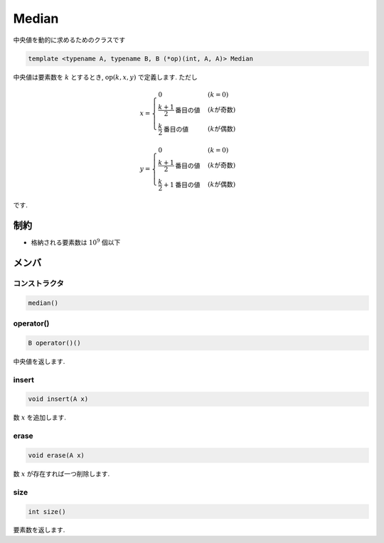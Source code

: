 Median
#######

中央値を動的に求めるためのクラスです

.. code-block:: cpp

 template <typename A, typename B, B (*op)(int, A, A)> Median

中央値は要素数を :math:`k` とするとき, :math:`\mathrm{op}(k,x,y)` で定義します. ただし

.. math::

   x =
   \begin{cases}
   0 & (k = 0) \\
   \frac{k+1}{2}\text{番目の値} & (k\text{が奇数}) \\
   \frac{k}{2}\text{番目の値} & (k\text{が偶数})
   \end{cases}

.. math::

   y =
   \begin{cases}
   0 & (k = 0) \\
   \frac{k+1}{2}\text{番目の値} & (k\text{が奇数}) \\
   \frac{k}{2}+1\text{番目の値} & (k\text{が偶数})
   \end{cases}

です.

制約
*****
- 格納される要素数は :math:`10^9` 個以下

メンバ
******

コンストラクタ
==============
.. code-block:: cpp

  median()


operator()
===========
.. code-block:: cpp

 B operator()()

中央値を返します.

insert
======
.. code-block:: cpp

 void insert(A x)

数 :math:`x` を追加します.

erase
=====
.. code-block:: cpp

 void erase(A x)

数 :math:`x` が存在すれば一つ削除します.

size
====
.. code-block:: cpp

 int size()

要素数を返します.